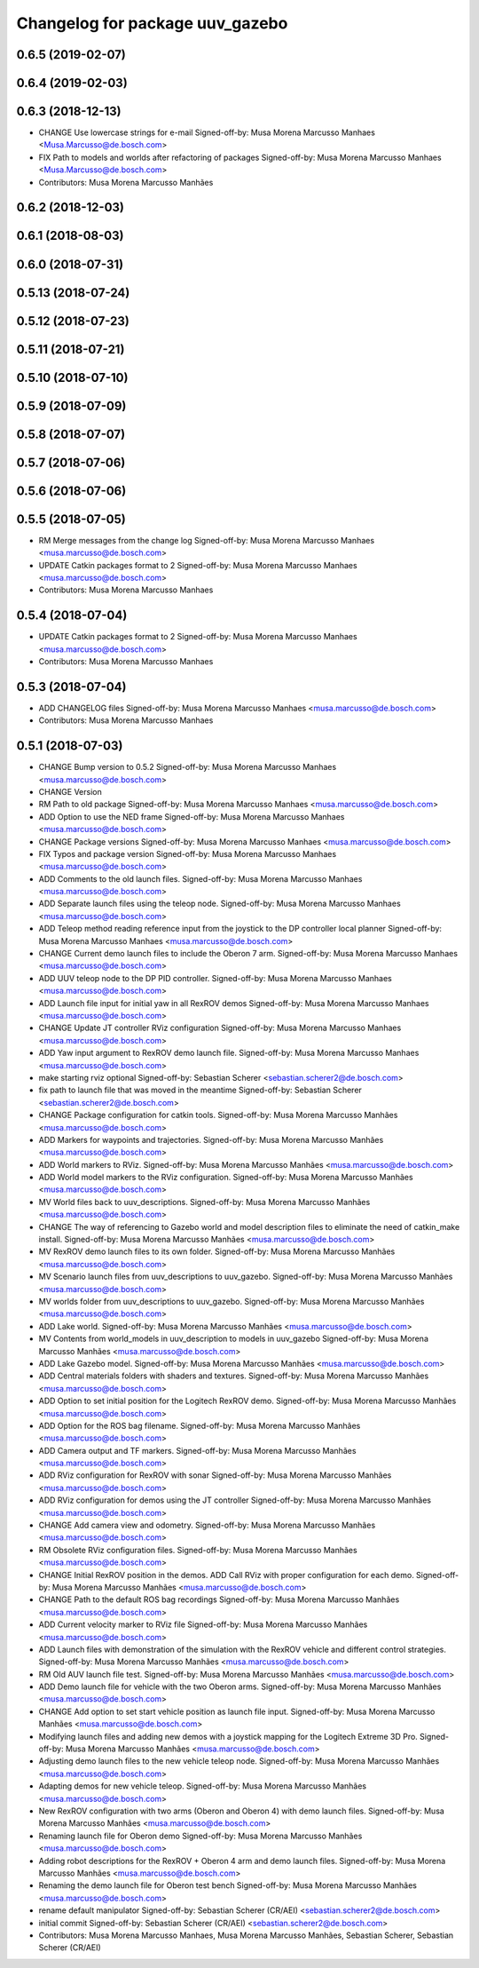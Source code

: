 ^^^^^^^^^^^^^^^^^^^^^^^^^^^^^^^^
Changelog for package uuv_gazebo
^^^^^^^^^^^^^^^^^^^^^^^^^^^^^^^^

0.6.5 (2019-02-07)
------------------

0.6.4 (2019-02-03)
------------------

0.6.3 (2018-12-13)
------------------
* CHANGE Use lowercase strings for e-mail
  Signed-off-by: Musa Morena Marcusso Manhaes <Musa.Marcusso@de.bosch.com>
* FIX Path to models and worlds after refactoring of packages
  Signed-off-by: Musa Morena Marcusso Manhaes <Musa.Marcusso@de.bosch.com>
* Contributors: Musa Morena Marcusso Manhães

0.6.2 (2018-12-03)
------------------

0.6.1 (2018-08-03)
------------------

0.6.0 (2018-07-31)
------------------

0.5.13 (2018-07-24)
-------------------

0.5.12 (2018-07-23)
-------------------

0.5.11 (2018-07-21)
-------------------

0.5.10 (2018-07-10)
-------------------

0.5.9 (2018-07-09)
------------------

0.5.8 (2018-07-07)
------------------

0.5.7 (2018-07-06)
------------------

0.5.6 (2018-07-06)
------------------

0.5.5 (2018-07-05)
------------------
* RM Merge messages from the change log
  Signed-off-by: Musa Morena Marcusso Manhaes <musa.marcusso@de.bosch.com>
* UPDATE Catkin packages format to 2
  Signed-off-by: Musa Morena Marcusso Manhaes <musa.marcusso@de.bosch.com>
* Contributors: Musa Morena Marcusso Manhaes

0.5.4 (2018-07-04)
------------------
* UPDATE Catkin packages format to 2
  Signed-off-by: Musa Morena Marcusso Manhaes <musa.marcusso@de.bosch.com>
* Contributors: Musa Morena Marcusso Manhaes

0.5.3 (2018-07-04)
------------------
* ADD CHANGELOG files
  Signed-off-by: Musa Morena Marcusso Manhaes <musa.marcusso@de.bosch.com>
* Contributors: Musa Morena Marcusso Manhaes

0.5.1 (2018-07-03)
------------------
* CHANGE Bump version to 0.5.2
  Signed-off-by: Musa Morena Marcusso Manhaes <musa.marcusso@de.bosch.com>
* CHANGE Version
* RM Path to old package
  Signed-off-by: Musa Morena Marcusso Manhaes <musa.marcusso@de.bosch.com>
* ADD Option to use the NED frame
  Signed-off-by: Musa Morena Marcusso Manhaes <musa.marcusso@de.bosch.com>
* CHANGE Package versions
  Signed-off-by: Musa Morena Marcusso Manhaes <musa.marcusso@de.bosch.com>
* FIX Typos and package version
  Signed-off-by: Musa Morena Marcusso Manhaes <musa.marcusso@de.bosch.com>
* ADD Comments to the old launch files.
  Signed-off-by: Musa Morena Marcusso Manhaes <musa.marcusso@de.bosch.com>
* ADD Separate launch files using the teleop node.
  Signed-off-by: Musa Morena Marcusso Manhaes <musa.marcusso@de.bosch.com>
* ADD Teleop method reading reference input from the joystick to the DP controller local planner
  Signed-off-by: Musa Morena Marcusso Manhaes <musa.marcusso@de.bosch.com>
* CHANGE Current demo launch files to include the Oberon 7 arm.
  Signed-off-by: Musa Morena Marcusso Manhaes <musa.marcusso@de.bosch.com>
* ADD UUV teleop node to the DP PID controller.
  Signed-off-by: Musa Morena Marcusso Manhaes <musa.marcusso@de.bosch.com>
* ADD Launch file input for initial yaw in all RexROV demos
  Signed-off-by: Musa Morena Marcusso Manhaes <musa.marcusso@de.bosch.com>
* CHANGE Update JT controller RViz configuration
  Signed-off-by: Musa Morena Marcusso Manhaes <musa.marcusso@de.bosch.com>
* ADD Yaw input argument to RexROV demo launch file.
  Signed-off-by: Musa Morena Marcusso Manhaes <musa.marcusso@de.bosch.com>
* make starting rviz optional
  Signed-off-by: Sebastian Scherer <sebastian.scherer2@de.bosch.com>
* fix path to launch file that was moved in the meantime
  Signed-off-by: Sebastian Scherer <sebastian.scherer2@de.bosch.com>
* CHANGE Package configuration for catkin tools.
  Signed-off-by: Musa Morena Marcusso Manhães <musa.marcusso@de.bosch.com>
* ADD Markers for waypoints and trajectories.
  Signed-off-by: Musa Morena Marcusso Manhães <musa.marcusso@de.bosch.com>
* ADD World markers to RViz.
  Signed-off-by: Musa Morena Marcusso Manhães <musa.marcusso@de.bosch.com>
* ADD World model markers to the RViz configuration.
  Signed-off-by: Musa Morena Marcusso Manhães <musa.marcusso@de.bosch.com>
* MV World files back to uuv_descriptions.
  Signed-off-by: Musa Morena Marcusso Manhães <musa.marcusso@de.bosch.com>
* CHANGE The way of referencing to Gazebo world and model description files to eliminate the need of catkin_make install.
  Signed-off-by: Musa Morena Marcusso Manhães <musa.marcusso@de.bosch.com>
* MV RexROV demo launch files to its own folder.
  Signed-off-by: Musa Morena Marcusso Manhães <musa.marcusso@de.bosch.com>
* MV Scenario launch files from uuv_descriptions to uuv_gazebo.
  Signed-off-by: Musa Morena Marcusso Manhães <musa.marcusso@de.bosch.com>
* MV worlds folder from uuv_descriptions to uuv_gazebo.
  Signed-off-by: Musa Morena Marcusso Manhães <musa.marcusso@de.bosch.com>
* ADD Lake world.
  Signed-off-by: Musa Morena Marcusso Manhães <musa.marcusso@de.bosch.com>
* MV Contents from world_models in uuv_description to models in uuv_gazebo
  Signed-off-by: Musa Morena Marcusso Manhães <musa.marcusso@de.bosch.com>
* ADD Lake Gazebo model.
  Signed-off-by: Musa Morena Marcusso Manhães <musa.marcusso@de.bosch.com>
* ADD Central materials folders with shaders and textures.
  Signed-off-by: Musa Morena Marcusso Manhães <musa.marcusso@de.bosch.com>
* ADD Option to set initial position for the Logitech RexROV demo.
  Signed-off-by: Musa Morena Marcusso Manhães <musa.marcusso@de.bosch.com>
* ADD Option for the ROS bag filename.
  Signed-off-by: Musa Morena Marcusso Manhães <musa.marcusso@de.bosch.com>
* ADD Camera output and TF markers.
  Signed-off-by: Musa Morena Marcusso Manhães <musa.marcusso@de.bosch.com>
* ADD RViz configuration for RexROV with sonar
  Signed-off-by: Musa Morena Marcusso Manhães <musa.marcusso@de.bosch.com>
* ADD RViz configuration for demos using the JT controller
  Signed-off-by: Musa Morena Marcusso Manhães <musa.marcusso@de.bosch.com>
* CHANGE Add camera view and odometry.
  Signed-off-by: Musa Morena Marcusso Manhães <musa.marcusso@de.bosch.com>
* RM Obsolete RViz configuration files.
  Signed-off-by: Musa Morena Marcusso Manhães <musa.marcusso@de.bosch.com>
* CHANGE Initial RexROV position in the demos.
  ADD Call RViz with proper configuration for each demo.
  Signed-off-by: Musa Morena Marcusso Manhães <musa.marcusso@de.bosch.com>
* CHANGE Path to the default ROS bag recordings
  Signed-off-by: Musa Morena Marcusso Manhães <musa.marcusso@de.bosch.com>
* ADD Current velocity marker to RViz file
  Signed-off-by: Musa Morena Marcusso Manhães <musa.marcusso@de.bosch.com>
* ADD Launch files with demonstration of the
  simulation with the RexROV vehicle and different
  control strategies.
  Signed-off-by: Musa Morena Marcusso Manhães <musa.marcusso@de.bosch.com>
* RM Old AUV launch file test.
  Signed-off-by: Musa Morena Marcusso Manhães <musa.marcusso@de.bosch.com>
* ADD Demo launch file for vehicle with the two
  Oberon arms.
  Signed-off-by: Musa Morena Marcusso Manhães <musa.marcusso@de.bosch.com>
* CHANGE Add option to set start vehicle position as
  launch file input.
  Signed-off-by: Musa Morena Marcusso Manhães <musa.marcusso@de.bosch.com>
* Modifying launch files and adding new demos with a joystick mapping for the Logitech Extreme 3D Pro.
  Signed-off-by: Musa Morena Marcusso Manhães <musa.marcusso@de.bosch.com>
* Adjusting demo launch files to the new vehicle teleop node.
  Signed-off-by: Musa Morena Marcusso Manhães <musa.marcusso@de.bosch.com>
* Adapting demos for new vehicle teleop.
  Signed-off-by: Musa Morena Marcusso Manhães <musa.marcusso@de.bosch.com>
* New RexROV configuration with two arms (Oberon and Oberon 4) with demo launch files.
  Signed-off-by: Musa Morena Marcusso Manhães <musa.marcusso@de.bosch.com>
* Renaming launch file for Oberon demo
  Signed-off-by: Musa Morena Marcusso Manhães <musa.marcusso@de.bosch.com>
* Adding robot descriptions for the RexROV + Oberon 4 arm and demo launch files.
  Signed-off-by: Musa Morena Marcusso Manhães <musa.marcusso@de.bosch.com>
* Renaming the demo launch file for Oberon test bench
  Signed-off-by: Musa Morena Marcusso Manhães <musa.marcusso@de.bosch.com>
* rename default manipulator
  Signed-off-by: Sebastian Scherer (CR/AEI) <sebastian.scherer2@de.bosch.com>
* initial commit
  Signed-off-by: Sebastian Scherer (CR/AEI) <sebastian.scherer2@de.bosch.com>
* Contributors: Musa Morena Marcusso Manhaes, Musa Morena Marcusso Manhães, Sebastian Scherer, Sebastian Scherer (CR/AEI)
